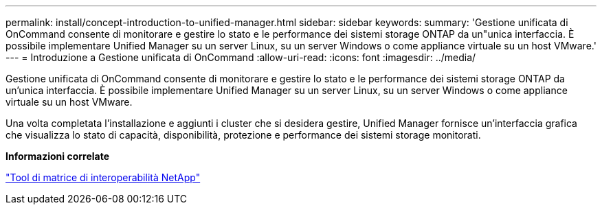 ---
permalink: install/concept-introduction-to-unified-manager.html 
sidebar: sidebar 
keywords:  
summary: 'Gestione unificata di OnCommand consente di monitorare e gestire lo stato e le performance dei sistemi storage ONTAP da un"unica interfaccia. È possibile implementare Unified Manager su un server Linux, su un server Windows o come appliance virtuale su un host VMware.' 
---
= Introduzione a Gestione unificata di OnCommand
:allow-uri-read: 
:icons: font
:imagesdir: ../media/


[role="lead"]
Gestione unificata di OnCommand consente di monitorare e gestire lo stato e le performance dei sistemi storage ONTAP da un'unica interfaccia. È possibile implementare Unified Manager su un server Linux, su un server Windows o come appliance virtuale su un host VMware.

Una volta completata l'installazione e aggiunti i cluster che si desidera gestire, Unified Manager fornisce un'interfaccia grafica che visualizza lo stato di capacità, disponibilità, protezione e performance dei sistemi storage monitorati.

*Informazioni correlate*

http://mysupport.netapp.com/matrix["Tool di matrice di interoperabilità NetApp"]

